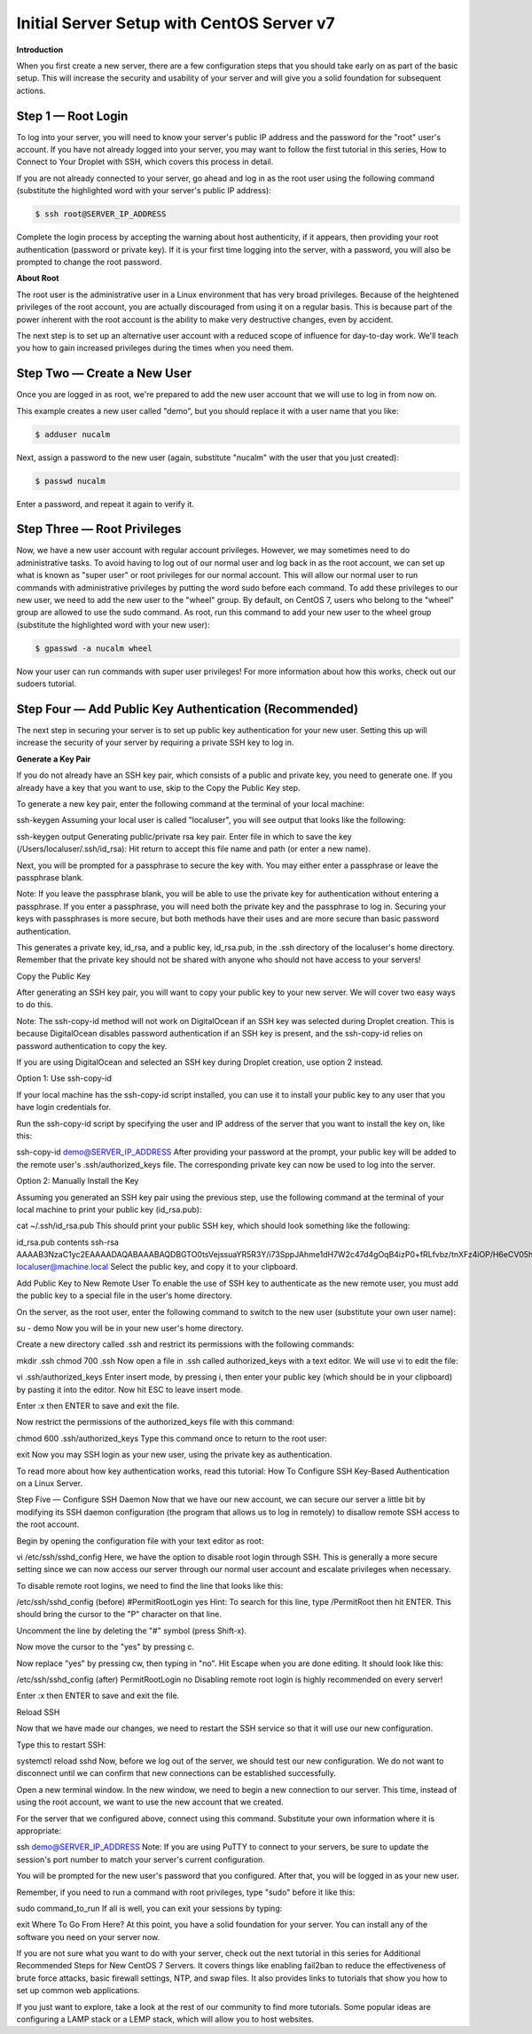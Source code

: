 **********************************************
**Initial Server Setup with CentOS Server v7**
**********************************************


**Introduction**

When you first create a new server, there are a few configuration steps that you should take early on as part of the basic setup. This will increase the security and usability of your server and will give you a solid foundation for subsequent actions.

**Step 1 — Root Login**
***********************

To log into your server, you will need to know your server's public IP address and the password for the "root" user's account. If you have not already logged into your server, you may want to follow the first tutorial in this series, How to Connect to Your Droplet with SSH, which covers this process in detail.

If you are not already connected to your server, go ahead and log in as the root user using the following command (substitute the highlighted word with your server's public IP address):

.. code-block:: bash 
  
  $ ssh root@SERVER_IP_ADDRESS
  
Complete the login process by accepting the warning about host authenticity, if it appears, then providing your root authentication (password or private key). If it is your first time logging into the server, with a password, you will also be prompted to change the root password.

**About Root**

The root user is the administrative user in a Linux environment that has very broad privileges. Because of the heightened privileges of the root account, you are actually discouraged from using it on a regular basis. This is because part of the power inherent with the root account is the ability to make very destructive changes, even by accident.

The next step is to set up an alternative user account with a reduced scope of influence for day-to-day work. We'll teach you how to gain increased privileges during the times when you need them.

**Step Two — Create a New User**
********************************

Once you are logged in as root, we're prepared to add the new user account that we will use to log in from now on.

This example creates a new user called "demo", but you should replace it with a user name that you like:

.. code-block:: bash 
  
  $ adduser nucalm

Next, assign a password to the new user (again, substitute "nucalm" with the user that you just created):

.. code-block:: bash 
  
  $ passwd nucalm

Enter a password, and repeat it again to verify it.

**Step Three — Root Privileges**
********************************

Now, we have a new user account with regular account privileges. However, we may sometimes need to do administrative tasks. To avoid having to log out of our normal user and log back in as the root account, we can set up what is known as "super user" or root privileges for our normal account. This will allow our normal user to run commands with administrative privileges by putting the word sudo before each command.
To add these privileges to our new user, we need to add the new user to the "wheel" group. By default, on CentOS 7, users who belong to the "wheel" group are allowed to use the sudo command.
As root, run this command to add your new user to the wheel group (substitute the highlighted word with your new user):

.. code-block:: bash 
  
  $ gpasswd -a nucalm wheel

Now your user can run commands with super user privileges! For more information about how this works, check out our sudoers tutorial.

**Step Four — Add Public Key Authentication (Recommended)**
***********************************************************

The next step in securing your server is to set up public key authentication for your new user. Setting this up will increase the security of your server by requiring a private SSH key to log in.

**Generate a Key Pair**

If you do not already have an SSH key pair, which consists of a public and private key, you need to generate one. If you already have a key that you want to use, skip to the Copy the Public Key step.

To generate a new key pair, enter the following command at the terminal of your local machine:

ssh-keygen
Assuming your local user is called "localuser", you will see output that looks like the following:

ssh-keygen output
Generating public/private rsa key pair.
Enter file in which to save the key (/Users/localuser/.ssh/id_rsa):
Hit return to accept this file name and path (or enter a new name).

Next, you will be prompted for a passphrase to secure the key with. You may either enter a passphrase or leave the passphrase blank.

Note: If you leave the passphrase blank, you will be able to use the private key for authentication without entering a passphrase. If you enter a passphrase, you will need both the private key and the passphrase to log in. Securing your keys with passphrases is more secure, but both methods have their uses and are more secure than basic password authentication.

This generates a private key, id_rsa, and a public key, id_rsa.pub, in the .ssh directory of the localuser's home directory. Remember that the private key should not be shared with anyone who should not have access to your servers!

Copy the Public Key

After generating an SSH key pair, you will want to copy your public key to your new server. We will cover two easy ways to do this.

Note: The ssh-copy-id method will not work on DigitalOcean if an SSH key was selected during Droplet creation. This is because DigitalOcean disables password authentication if an SSH key is present, and the ssh-copy-id relies on password authentication to copy the key.

If you are using DigitalOcean and selected an SSH key during Droplet creation, use option 2 instead.

Option 1: Use ssh-copy-id

If your local machine has the ssh-copy-id script installed, you can use it to install your public key to any user that you have login credentials for.

Run the ssh-copy-id script by specifying the user and IP address of the server that you want to install the key on, like this:

ssh-copy-id demo@SERVER_IP_ADDRESS
After providing your password at the prompt, your public key will be added to the remote user's .ssh/authorized_keys file. The corresponding private key can now be used to log into the server.

Option 2: Manually Install the Key

Assuming you generated an SSH key pair using the previous step, use the following command at the terminal of your local machine to print your public key (id_rsa.pub):

cat ~/.ssh/id_rsa.pub
This should print your public SSH key, which should look something like the following:

id_rsa.pub contents
ssh-rsa AAAAB3NzaC1yc2EAAAADAQABAAABAQDBGTO0tsVejssuaYR5R3Y/i73SppJAhme1dH7W2c47d4gOqB4izP0+fRLfvbz/tnXFz4iOP/H6eCV05hqUhF+KYRxt9Y8tVMrpDZR2l75o6+xSbUOMu6xN+uVF0T9XzKcxmzTmnV7Na5up3QM3DoSRYX/EP3utr2+zAqpJIfKPLdA74w7g56oYWI9blpnpzxkEd3edVJOivUkpZ4JoenWManvIaSdMTJXMy3MtlQhva+j9CgguyVbUkdzK9KKEuah+pFZvaugtebsU+bllPTB0nlXGIJk98Ie9ZtxuY3nCKneB+KjKiXrAvXUPCI9mWkYS/1rggpFmu3HbXBnWSUdf localuser@machine.local
Select the public key, and copy it to your clipboard.

Add Public Key to New Remote User
To enable the use of SSH key to authenticate as the new remote user, you must add the public key to a special file in the user's home directory.

On the server, as the root user, enter the following command to switch to the new user (substitute your own user name):

su - demo
Now you will be in your new user's home directory.

Create a new directory called .ssh and restrict its permissions with the following commands:

mkdir .ssh
chmod 700 .ssh
Now open a file in .ssh called authorized_keys with a text editor. We will use vi to edit the file:

vi .ssh/authorized_keys
Enter insert mode, by pressing i, then enter your public key (which should be in your clipboard) by pasting it into the editor. Now hit ESC to leave insert mode.

Enter :x then ENTER to save and exit the file.

Now restrict the permissions of the authorized_keys file with this command:

chmod 600 .ssh/authorized_keys
Type this command once to return to the root user:

exit
Now you may SSH login as your new user, using the private key as authentication.

To read more about how key authentication works, read this tutorial: How To Configure SSH Key-Based Authentication on a Linux Server.

Step Five — Configure SSH Daemon
Now that we have our new account, we can secure our server a little bit by modifying its SSH daemon configuration (the program that allows us to log in remotely) to disallow remote SSH access to the root account.

Begin by opening the configuration file with your text editor as root:

vi /etc/ssh/sshd_config
Here, we have the option to disable root login through SSH. This is generally a more secure setting since we can now access our server through our normal user account and escalate privileges when necessary.

To disable remote root logins, we need to find the line that looks like this:

/etc/ssh/sshd_config (before)
#PermitRootLogin yes
Hint: To search for this line, type /PermitRoot then hit ENTER. This should bring the cursor to the "P" character on that line.

Uncomment the line by deleting the "#" symbol (press Shift-x).

Now move the cursor to the "yes" by pressing c.

Now replace "yes" by pressing cw, then typing in "no". Hit Escape when you are done editing. It should look like this:

/etc/ssh/sshd_config (after)
PermitRootLogin no
Disabling remote root login is highly recommended on every server!

Enter :x then ENTER to save and exit the file.

Reload SSH

Now that we have made our changes, we need to restart the SSH service so that it will use our new configuration.

Type this to restart SSH:

systemctl reload sshd
Now, before we log out of the server, we should test our new configuration. We do not want to disconnect until we can confirm that new connections can be established successfully.

Open a new terminal window. In the new window, we need to begin a new connection to our server. This time, instead of using the root account, we want to use the new account that we created.

For the server that we configured above, connect using this command. Substitute your own information where it is appropriate:

ssh demo@SERVER_IP_ADDRESS
Note: If you are using PuTTY to connect to your servers, be sure to update the session's port number to match your server's current configuration.

You will be prompted for the new user's password that you configured. After that, you will be logged in as your new user.

Remember, if you need to run a command with root privileges, type "sudo" before it like this:

sudo command_to_run
If all is well, you can exit your sessions by typing:

exit
Where To Go From Here?
At this point, you have a solid foundation for your server. You can install any of the software you need on your server now.

If you are not sure what you want to do with your server, check out the next tutorial in this series for Additional Recommended Steps for New CentOS 7 Servers. It covers things like enabling fail2ban to reduce the effectiveness of brute force attacks, basic firewall settings, NTP, and swap files. It also provides links to tutorials that show you how to set up common web applications.

If you just want to explore, take a look at the rest of our community to find more tutorials. Some popular ideas are configuring a LAMP stack or a LEMP stack, which will
allow you to host websites.
